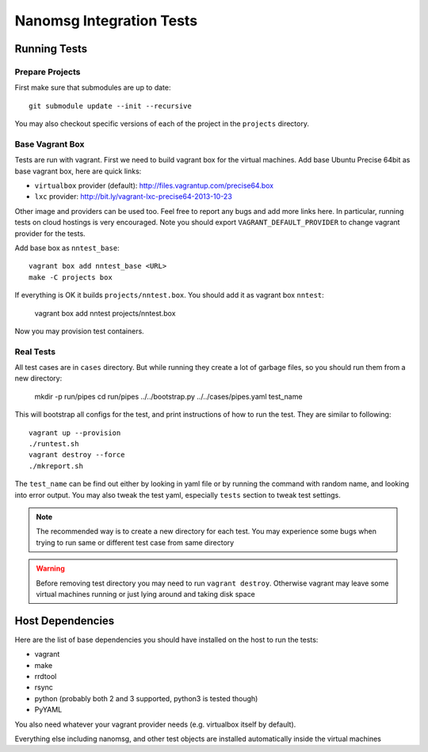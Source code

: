 =========================
Nanomsg Integration Tests
=========================


Running Tests
=============


Prepare Projects
----------------

First make sure that submodules are up to date::

    git submodule update --init --recursive

You may also checkout specific versions of each of the project in the
``projects`` directory.


Base Vagrant Box
----------------

Tests are run with vagrant. First we need to build vagrant box for the virtual
machines. Add base Ubuntu Precise 64bit as base vagrant box, here are quick
links:

* ``virtualbox`` provider (default): http://files.vagrantup.com/precise64.box
* ``lxc`` provider: http://bit.ly/vagrant-lxc-precise64-2013-10-23

Other image and providers can be used too. Feel free to report any bugs and
add more links here. In particular, running tests on cloud hostings is very
encouraged. Note you should export ``VAGRANT_DEFAULT_PROVIDER`` to change
vagrant provider for the tests.


Add base box as ``nntest_base``::

    vagrant box add nntest_base <URL>
    make -C projects box

If everything is OK it builds ``projects/nntest.box``. You should add it
as vagrant box ``nntest``:

    vagrant box add nntest projects/nntest.box

Now you may provision test containers.


Real Tests
----------

All test cases are in ``cases`` directory. But while running they create a lot
of garbage files, so you should run them from a new directory:

    mkdir -p run/pipes
    cd run/pipes
    ../../bootstrap.py ../../cases/pipes.yaml test_name

This will bootstrap all configs for the test, and print instructions of how
to run the test. They are similar to following::

    vagrant up --provision
    ./runtest.sh
    vagrant destroy --force
    ./mkreport.sh

The ``test_name`` can be find out either by looking in yaml file or by running
the command with random name, and looking into error output. You may also
tweak the test yaml, especially ``tests`` section to tweak test settings.

.. note:: The recommended way is to create a new directory for each test. You
   may experience some bugs when trying to run same or different test case from
   same directory

.. warning:: Before removing test directory you may need to run
   ``vagrant destroy``. Otherwise vagrant may leave some virtual machines
   running or just lying around and taking disk space


Host Dependencies
=================

Here are the list of base dependencies you should have installed on the host
to run the tests:

* vagrant
* make
* rrdtool
* rsync
* python (probably both 2 and 3 supported, python3 is tested though)
* PyYAML

You also need whatever your vagrant provider needs (e.g. virtualbox itself
by default).

Everything else including nanomsg, and other test objects are installed
automatically inside the virtual machines
